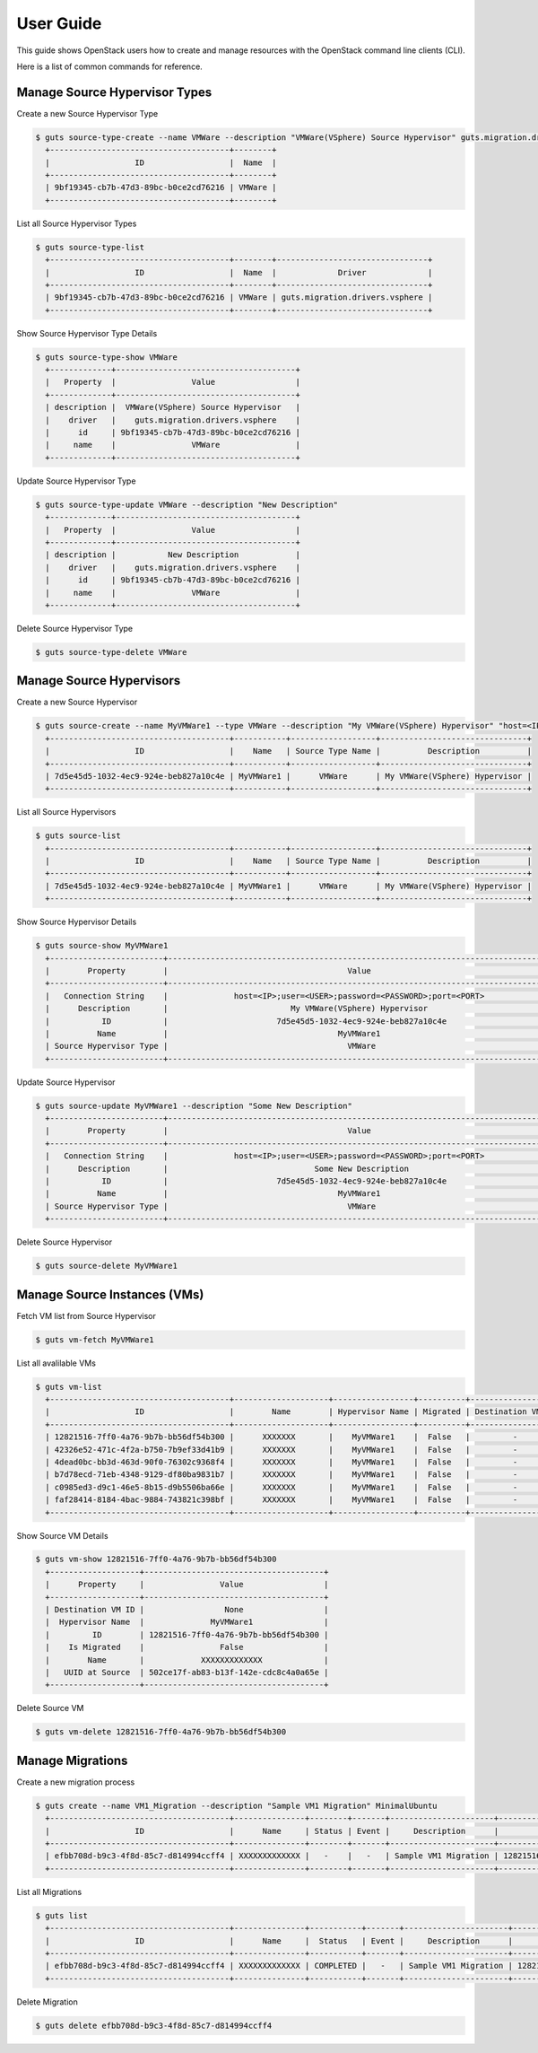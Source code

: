 ..
    Copyright (c) 2015 Aptira Pty Ltd.
    All Rights Reserved.

       Licensed under the Apache License, Version 2.0 (the "License"); you may
       not use this file except in compliance with the License. You may obtain
       a copy of the License at

            http://www.apache.org/licenses/LICENSE-2.0

       Unless required by applicable law or agreed to in writing, software
       distributed under the License is distributed on an "AS IS" BASIS, WITHOUT
       WARRANTIES OR CONDITIONS OF ANY KIND, either express or implied. See the
       License for the specific language governing permissions and limitations
       under the License.

==========
User Guide
==========

This guide shows OpenStack users how to create and manage resources
with the OpenStack command line clients (CLI).

Here is a list of common commands for reference.

Manage Source Hypervisor Types
~~~~~~~~~~~~~~~~~~~~~~~~~~~~~~

Create a new Source Hypervisor Type

.. code-block:: console

   $ guts source-type-create --name VMWare --description "VMWare(VSphere) Source Hypervisor" guts.migration.drivers.vsphere
     +--------------------------------------+--------+
     |                  ID                  |  Name  |
     +--------------------------------------+--------+
     | 9bf19345-cb7b-47d3-89bc-b0ce2cd76216 | VMWare |
     +--------------------------------------+--------+

List all Source Hypervisor Types

.. code-block:: console

   $ guts source-type-list
     +--------------------------------------+--------+--------------------------------+
     |                  ID                  |  Name  |             Driver             |
     +--------------------------------------+--------+--------------------------------+
     | 9bf19345-cb7b-47d3-89bc-b0ce2cd76216 | VMWare | guts.migration.drivers.vsphere |
     +--------------------------------------+--------+--------------------------------+

Show Source Hypervisor Type Details

.. code-block:: console

   $ guts source-type-show VMWare
     +-------------+--------------------------------------+
     |   Property  |                Value                 |
     +-------------+--------------------------------------+
     | description |  VMWare(VSphere) Source Hypervisor   |
     |    driver   |    guts.migration.drivers.vsphere    |
     |      id     | 9bf19345-cb7b-47d3-89bc-b0ce2cd76216 |
     |     name    |                VMWare                |
     +-------------+--------------------------------------+

Update Source Hypervisor Type

.. code-block:: console

   $ guts source-type-update VMWare --description "New Description"
     +-------------+--------------------------------------+
     |   Property  |                Value                 |
     +-------------+--------------------------------------+
     | description |           New Description            |
     |    driver   |    guts.migration.drivers.vsphere    |
     |      id     | 9bf19345-cb7b-47d3-89bc-b0ce2cd76216 |
     |     name    |                VMWare                |
     +-------------+--------------------------------------+

Delete Source Hypervisor Type

.. code-block:: console

   $ guts source-type-delete VMWare


Manage Source Hypervisors
~~~~~~~~~~~~~~~~~~~~~~~~~

Create a new Source Hypervisor

.. code-block:: console

   $ guts source-create --name MyVMWare1 --type VMWare --description "My VMWare(VSphere) Hypervisor" "host=<IP>;user=<USER>;password=<PASSWORD>;port=<PORT>"
     +--------------------------------------+-----------+------------------+-------------------------------+
     |                  ID                  |    Name   | Source Type Name |          Description          |
     +--------------------------------------+-----------+------------------+-------------------------------+
     | 7d5e45d5-1032-4ec9-924e-beb827a10c4e | MyVMWare1 |      VMWare      | My VMWare(VSphere) Hypervisor |
     +--------------------------------------+-----------+------------------+-------------------------------+

List all Source Hypervisors

.. code-block:: console

   $ guts source-list
     +--------------------------------------+-----------+------------------+-------------------------------+
     |                  ID                  |    Name   | Source Type Name |          Description          |
     +--------------------------------------+-----------+------------------+-------------------------------+
     | 7d5e45d5-1032-4ec9-924e-beb827a10c4e | MyVMWare1 |      VMWare      | My VMWare(VSphere) Hypervisor |
     +--------------------------------------+-----------+------------------+-------------------------------+

Show Source Hypervisor Details

.. code-block:: console

   $ guts source-show MyVMWare1
     +------------------------+----------------------------------------------------------------------------------+
     |        Property        |                                      Value                                       |
     +------------------------+----------------------------------------------------------------------------------+
     |   Connection String    |              host=<IP>;user=<USER>;password=<PASSWORD>;port=<PORT>               |
     |      Description       |                          My VMWare(VSphere) Hypervisor                           |
     |           ID           |                       7d5e45d5-1032-4ec9-924e-beb827a10c4e                       |
     |          Name          |                                    MyVMWare1                                     |
     | Source Hypervisor Type |                                      VMWare                                      |
     +------------------------+----------------------------------------------------------------------------------+

Update Source Hypervisor

.. code-block:: console

   $ guts source-update MyVMWare1 --description "Some New Description"
     +------------------------+----------------------------------------------------------------------------------+
     |        Property        |                                      Value                                       |
     +------------------------+----------------------------------------------------------------------------------+
     |   Connection String    |              host=<IP>;user=<USER>;password=<PASSWORD>;port=<PORT>               |
     |      Description       |                               Some New Description                               |
     |           ID           |                       7d5e45d5-1032-4ec9-924e-beb827a10c4e                       |
     |          Name          |                                    MyVMWare1                                     |
     | Source Hypervisor Type |                                      VMWare                                      |
     +------------------------+----------------------------------------------------------------------------------+

Delete Source Hypervisor

.. code-block:: console

   $ guts source-delete MyVMWare1


Manage Source Instances (VMs)
~~~~~~~~~~~~~~~~~~~~~~~~~~~~~

Fetch VM list from Source Hypervisor

.. code-block:: console

   $ guts vm-fetch MyVMWare1

List all avalilable VMs

.. code-block:: console

   $ guts vm-list
     +--------------------------------------+--------------------+-----------------+----------+-------------------+
     |                  ID                  |        Name        | Hypervisor Name | Migrated | Destination VM id |
     +--------------------------------------+--------------------+-----------------+----------+-------------------+
     | 12821516-7ff0-4a76-9b7b-bb56df54b300 |      XXXXXXX       |    MyVMWare1    |  False   |         -         |
     | 42326e52-471c-4f2a-b750-7b9ef33d41b9 |      XXXXXXX       |    MyVMWare1    |  False   |         -         |
     | 4dead0bc-bb3d-463d-90f0-76302c9368f4 |      XXXXXXX       |    MyVMWare1    |  False   |         -         |
     | b7d78ecd-71eb-4348-9129-df80ba9831b7 |      XXXXXXX       |    MyVMWare1    |  False   |         -         |
     | c0985ed3-d9c1-46e5-8b15-d9b5506ba66e |      XXXXXXX       |    MyVMWare1    |  False   |         -         |
     | faf28414-8184-4bac-9884-743821c398bf |      XXXXXXX       |    MyVMWare1    |  False   |         -         |
     +--------------------------------------+--------------------+-----------------+----------+-------------------+

Show Source VM Details

.. code-block:: console

   $ guts vm-show 12821516-7ff0-4a76-9b7b-bb56df54b300
     +-------------------+--------------------------------------+
     |      Property     |                Value                 |
     +-------------------+--------------------------------------+
     | Destination VM ID |                 None                 |
     |  Hypervisor Name  |              MyVMWare1               |
     |         ID        | 12821516-7ff0-4a76-9b7b-bb56df54b300 |
     |    Is Migrated    |                False                 |
     |        Name       |            XXXXXXXXXXXXX             |
     |   UUID at Source  | 502ce17f-ab83-b13f-142e-cdc8c4a0a65e |
     +-------------------+--------------------------------------+

Delete Source VM

.. code-block:: console

   $ guts vm-delete 12821516-7ff0-4a76-9b7b-bb56df54b300


Manage Migrations
~~~~~~~~~~~~~~~~~

Create a new migration process

.. code-block:: console

   $ guts create --name VM1_Migration --description "Sample VM1 Migration" MinimalUbuntu
     +--------------------------------------+---------------+--------+-------+----------------------+--------------------------------------+
     |                  ID                  |      Name     | Status | Event |     Description      |          Source Instance ID          |
     +--------------------------------------+---------------+--------+-------+----------------------+--------------------------------------+
     | efbb708d-b9c3-4f8d-85c7-d814994ccff4 | XXXXXXXXXXXXX |   -    |   -   | Sample VM1 Migration | 12821516-7ff0-4a76-9b7b-bb56df54b300 |
     +--------------------------------------+---------------+--------+-------+----------------------+--------------------------------------+

List all Migrations

.. code-block:: console

   $ guts list
     +--------------------------------------+---------------+-----------+-------+----------------------+--------------------------------------+
     |                  ID                  |      Name     |  Status   | Event |     Description      |          Source Instance ID          |
     +--------------------------------------+---------------+-----------+-------+----------------------+--------------------------------------+
     | efbb708d-b9c3-4f8d-85c7-d814994ccff4 | XXXXXXXXXXXXX | COMPLETED |   -   | Sample VM1 Migration | 12821516-7ff0-4a76-9b7b-bb56df54b300 |
     +--------------------------------------+---------------+-----------+-------+----------------------+--------------------------------------+

Delete Migration

.. code-block:: console

   $ guts delete efbb708d-b9c3-4f8d-85c7-d814994ccff4
